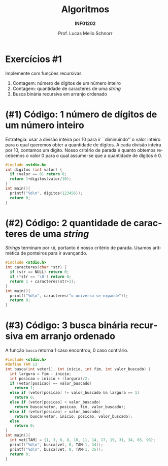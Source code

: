 # -*- coding: utf-8 -*-
# -*- mode: org -*-
#+startup: beamer overview indent
#+LANGUAGE: pt-br
#+TAGS: noexport(n)
#+EXPORT_EXCLUDE_TAGS: noexport
#+EXPORT_SELECT_TAGS: export

#+Title: Algoritmos
#+Subtitle: *INF01202*
#+Author: Prof. Lucas Mello Schnorr
#+Date: @@latex:\copyleft@@

#+LaTeX_CLASS: beamer
#+LaTeX_CLASS_OPTIONS: [xcolor=dvipsnames]
#+OPTIONS: title:nil H:1 num:t toc:nil \n:nil @:t ::t |:t ^:t -:t f:t *:t <:t
#+LATEX_HEADER: \input{org-babel.tex}
#+LATEX_HEADER: \usepackage{amsmath}
#+LATEX_HEADER: \usepackage{systeme}

#+latex: \newcommand{\mytitle}{N14 R0}
#+latex: \mytitleslide

* Exercícios #1

Implemente com funções recursivas
1. Contagem: número de dígitos de um número inteiro
2. Contagem: quantidade de caracteres de uma /string/
3. Busca binária recursiva em arranjo ordenado

* (#1) Código: 1 número de dígitos de um número inteiro

Estratégia: usar a divisão inteira por 10 para ir ``diminuindo'' o valor
inteiro para o qual queremos obter a quantidade de dígitos. A cada
divisão inteira por 10, contamos um dígito. Nosso critério de parada é
quanto obtemos recebemos o valor 0 para o qual assume-se que a
quantidade de dígitos é 0.

#+BEGIN_SRC C :tangle e/rev-a40_1.c
#include <stdio.h>
int digitos (int valor) {
  if (valor == 0) return 0;
  return 1+digitos(valor/10);
}
int main(){
  printf("%d\n", digitos(123456));
  return 0;
}
#+END_SRC

* (#2) Código: 2 quantidade de caracteres de uma /string/

/Strings/ terminam por ~\0~, portanto é nosso critério de parada. Usamos
aritmética de ponteiros para ir avançando.

#+BEGIN_SRC C :tangle e/rev-a40_2.c
#include <stdio.h>
int caracteres(char *str) {
  if (str == NULL) return 0;
  if (*str == '\0') return 0;
  return 1 + caracteres(str+1);
}
int main(){
  printf("%d\n", caracteres("o universo se expande"));
  return 0;
}
#+END_SRC

* (#3) Código: 3 busca binária recursiva em arranjo ordenado

A função ~busca~ retorna 1 caso encontrou, 0 caso contrário.

#+BEGIN_SRC C :tangle e/rev-a40_3.c
#include <stdio.h>
#define TAM 13
int busca(int vetor[], int inicio, int fim, int valor_buscado) {
  int largura = fim - inicio;
  int posicao = inicio + (largura)/2;
  if (vetor[posicao] == valor_buscado)
    return 1;
  else if (vetor[posicao] != valor_buscado && largura == 1)
    return 0;
  else if (vetor[posicao] < valor_buscado)
    return busca(vetor, posicao, fim, valor_buscado);
  else if (vetor[posicao] > valor_buscado)
    return busca(vetor, inicio, posicao, valor_buscado);
  else
    return 0;
}
int main(){
  int vet[TAM] = {1, 3, 6, 8, 10, 11, 14, 17, 19, 31, 34, 65, 93};
  printf("%d\n", busca(vet, 0, TAM-1, 34));
  printf("%d\n", busca(vet, 0, TAM-1, 35));
  return 0;
}
#+END_SRC
